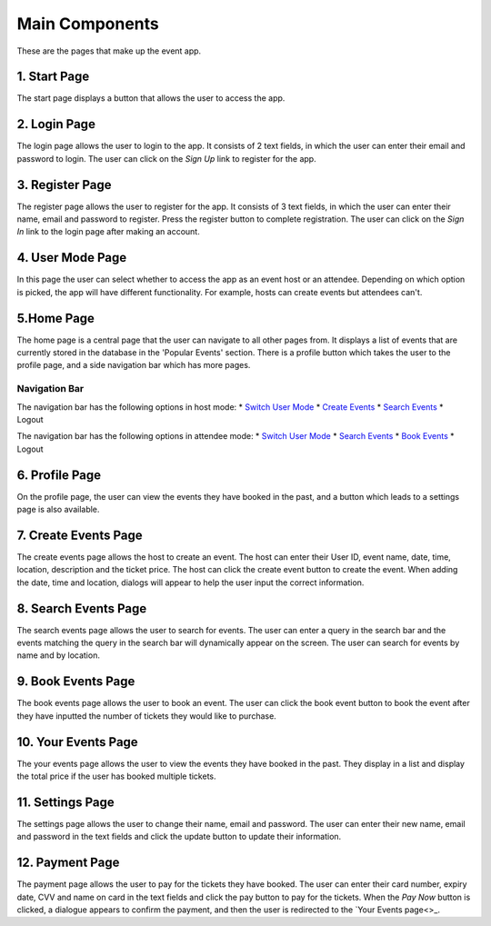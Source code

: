 Main Components
==================

These are the pages that make up the event app.

1. Start Page
----------------

The start page displays a button that allows the user to access the app. 

2. Login Page
----------------

The login page allows the user to login to the app. It consists of 2 text fields, in which the user can enter their email and password to login. The user can click on the `Sign Up` link to register for the app.

3. Register Page
----------------

The register page allows the user to register for the app. It consists of 3 text fields, in which the user can enter their name, email and password to register. Press the register button to complete registration. The user can click on the `Sign In` link to the login page after making an account.

4. User Mode Page
----------------

In this page the user can select whether to access the app as an event host or an attendee. Depending on which option is picked, the app will have different functionality. For example, hosts can create events but attendees can't.

5.Home Page
----------------

The home page is a central page that the user can navigate to all other pages from. It displays a list of events that are currently stored in the database in the 'Popular Events' section. There is a profile button which takes the user to the profile page, and a side navigation bar which has more pages.

Navigation Bar 
^^^^^^^^^^^^^^^

The navigation bar has the following options in host mode:
* `Switch User Mode <https://setap-documentation.readthedocs.io/en/latest/components.html#user-mode-page>`_
* `Create Events <https://setap-documentation.readthedocs.io/en/latest/components.html#id3>`_
* `Search Events <https://setap-documentation.readthedocs.io/en/latest/components.html#id4>`_
* Logout

The navigation bar has the following options in attendee mode:
* `Switch User Mode <https://setap-documentation.readthedocs.io/en/latest/components.html#user-mode-page>`_
* `Search Events <https://setap-documentation.readthedocs.io/en/latest/components.html#id4>`_
* `Book Events <https://setap-documentation.readthedocs.io/en/latest/components.html#id5>`_
* Logout

6. Profile Page
----------------

On the profile page, the user can view the events they have booked in the past, and a button which leads to a settings page is also available.


7. Create Events Page
----------------

The create events page allows the host to create an event. The host can enter their User ID, event name, date, time, location, description and the ticket price. The host can click the create event button to create the event. When adding the date, time and location, dialogs will appear to help the user input the correct information.

8. Search Events Page
----------------

The search events page allows the user to search for events. The user can enter a query in the search bar and the events matching the query in the search bar will dynamically appear on the screen. The user can search for events by name and by location.

9. Book Events Page
----------------

The book events page allows the user to book an event. The user can click the book event button to book the event after they have inputted the number of tickets they would like to purchase.

10. Your Events Page
----------------

The your events page allows the user to view the events they have booked in the past. They display in a list and display the total price if the user has booked multiple tickets.

11. Settings Page
----------------

The settings page allows the user to change their name, email and password. The user can enter their new name, email and password in the text fields and click the update button to update their information.

12. Payment Page
----------------

The payment page allows the user to pay for the tickets they have booked. The user can enter their card number, expiry date, CVV and name on card in the text fields and click the pay button to pay for the tickets. When the `Pay Now` button is clicked, a dialogue appears to confirm the payment, and then the user is redirected to the `Your Events page<>_.
